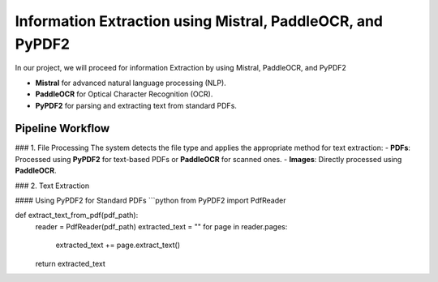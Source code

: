 Information Extraction using Mistral, PaddleOCR, and PyPDF2
======

In our project, we will proceed for information Extraction by using Mistral, PaddleOCR, and PyPDF2

- **Mistral** for advanced natural language processing (NLP).
- **PaddleOCR** for Optical Character Recognition (OCR).
- **PyPDF2** for parsing and extracting text from standard PDFs.


Pipeline Workflow
----------------


### 1. File Processing
The system detects the file type and applies the appropriate method for text extraction:
- **PDFs**: Processed using **PyPDF2** for text-based PDFs or **PaddleOCR** for scanned ones.
- **Images**: Directly processed using **PaddleOCR**.

### 2. Text Extraction

#### Using PyPDF2 for Standard PDFs
```python
from PyPDF2 import PdfReader

def extract_text_from_pdf(pdf_path):
    reader = PdfReader(pdf_path)
    extracted_text = ""
    for page in reader.pages:
        extracted_text += page.extract_text()
    return extracted_text
